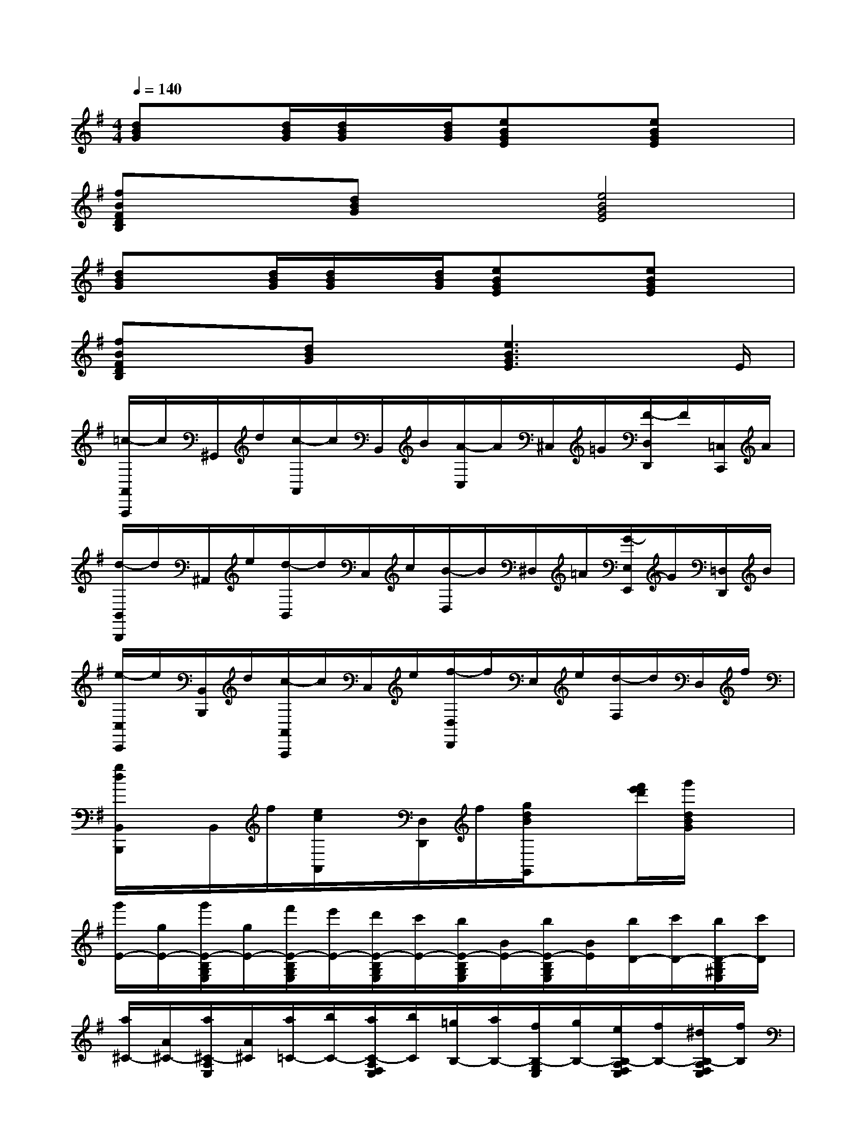 X:1
T:
M:4/4
L:1/8
Q:1/4=140
K:G%1sharps
V:1
[dBG]x[d/2B/2G/2][d/2B/2G/2]x/2[d/2B/2G/2][eBGE]x[eBGE]x|
[fBFDB,]x[dBG]x[e4B4G4E4]|
[dBG]x[d/2B/2G/2][d/2B/2G/2]x/2[d/2B/2G/2][eBGE]x[eBGE]x|
[fBFDB,]x[dBG]x[e3B3G3E3]x/2E/2|
[=c/2-A,,/2A,,,/2]c/2^G,,/2d/2[c/2-A,,/2]c/2B,,/2B/2[A/2-C,/2]A/2^C,/2=G/2[F/2-D,/2D,,/2]F/2[=C,/2C,,/2]A/2|
[d/2-B,,/2B,,,/2]d/2^A,,/2e/2[d/2-B,,/2]d/2C,/2c/2[B/2-D,/2]B/2^D,/2=A/2[G/2-E,/2E,,/2]G/2[=D,/2D,,/2]B/2|
[e/2-C,/2C,,/2]e/2[B,,/2B,,,/2]d/2[c/2-A,,/2A,,,/2]c/2C,/2e/2[f/2-D,/2D,,/2]f/2E,/2e/2[d/2-F,/2]d/2D,/2f/2|
[g/2d/2B,,/2B,,,/2]x/2B,,/2f/2[e/2c/2A,,/2]x/2[D,/2D,,/2]f/2[g/2d/2B/2G,,/2]x[f'/2e'/2d'/2][g'/2d/2B/2G/2]x3/2|
[g'/2E/2-][g/2E/2-][g'/2E/2-B,/2G,/2E,/2][g/2E/2-][f'/2E/2-B,/2G,/2E,/2][e'/2E/2-][d'/2E/2-B,/2G,/2E,/2][c'/2E/2-][b/2E/2-B,/2G,/2E,/2][B/2E/2-][b/2E/2-B,/2G,/2E,/2][B/2E/2][b/2D/2-][c'/2D/2-][b/2D/2-B,/2^G,/2E,/2][c'/2D/2]|
[a/2^C/2-][A/2^C/2-][a/2^C/2-A,/2E,/2][A/2^C/2][a/2=C/2-][b/2C/2-][a/2C/2-A,/2F,/2E,/2][b/2C/2][=g/2B,/2-][a/2B,/2-][f/2B,/2-G,/2E,/2][g/2B,/2-][e/2B,/2-A,/2F,/2E,/2][f/2B,/2-][^d/2B,/2-A,/2F,/2E,/2][f/2B,/2]|
[g/2e/2E,/2-][G/2E,/2-][g/2E,/2-A,,/2E,,/2][G/2E,/2-][f/2E,/2-A,,/2E,,/2][e/2E,/2-][=d/2E,/2-A,,/2E,,/2][c/2E,/2][B/2G,/2-][E/2G,/2-][B/2G,/2-E,/2][E/2G,/2][B/2D/2-^G,/2-][c/2D/2-^G,/2-][B/2D/2-^G,/2-E,/2][c/2D/2^G,/2]|
[A/2^C/2-A,/2-][E/2^C/2-A,/2-][A/2^C/2-A,/2-E,/2][E/2^C/2A,/2][A/2=C/2-F,/2-][B/2C/2-F,/2-][A/2C/2-F,/2-E,/2][B/2C/2F,/2][=G/2B,/2G,/2E,/2]A/2[F/2B,/2A,/2E,/2]G/2[E/2B,/2G,/2E,/2]G/2B/2e/2|
[g/2E/2-][g'/2E/2-][g'/2E/2-B,/2G,/2E,/2][g/2E/2-][f'/2E/2-B,/2G,/2E,/2][e'/2E/2-][d'/2E/2-B,/2G,/2E,/2][c'/2E/2-][b/2E/2-B,/2G,/2E,/2][B/2E/2-][b/2E/2-B,/2G,/2E,/2][B/2E/2][b/2D/2-][c'/2D/2-][b/2D/2-B,/2^G,/2E,/2][c'/2D/2]|
[a/2^C/2-][A/2^C/2-][a/2^C/2-A,/2E,/2][A/2^C/2][a/2=C/2-][b/2C/2-][a/2C/2-A,/2F,/2E,/2][b/2C/2][=g/2B,/2-][a/2B,/2-][f/2B,/2-G,/2E,/2][g/2B,/2-][e/2B,/2-A,/2F,/2E,/2][f/2B,/2-][^d/2B,/2-A,/2F,/2E,/2][f/2B,/2]|
[g/2e/2E,/2-][G/2E,/2-][g/2E,/2-A,,/2E,,/2][G/2E,/2-][f/2E,/2-A,,/2E,,/2][e/2E,/2-][=d/2E,/2-A,,/2E,,/2][c/2E,/2][B/2G,/2-][E/2G,/2-][B/2G,/2-E,/2][E/2G,/2][B/2D/2-^G,/2-][c/2D/2-^G,/2-][B/2D/2-^G,/2-E,/2][c/2D/2^G,/2]|
[A/2^C/2-A,/2-][E/2^C/2-A,/2-][A/2^C/2-A,/2-E,/2][E/2^C/2A,/2][A/2=C/2-F,/2-][B/2C/2-F,/2-][A/2C/2-F,/2-E,/2][B/2C/2F,/2][=G/2B,/2G,/2E,/2]A/2[F/2B,/2A,/2E,/2]G/2[E/2B,/2G,/2E,/2]F/2G/2B/2